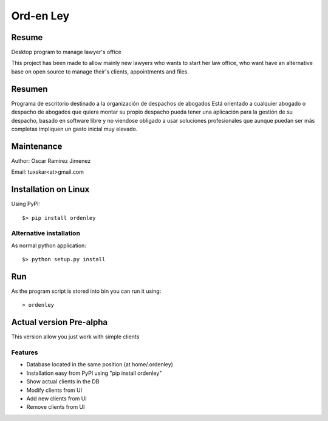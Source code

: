 Ord-en Ley
==========

Resume
------
Desktop program to manage lawyer's office

This project has been made to allow mainly new lawyers who wants to start her law office, 
who want have an alternative base on open source to manage their's clients, 
appointments and files.

Resumen
-------
Programa de escritorio destinado a la organización de despachos de abogados
Está orientado a cualquier abogado o despacho de abogados que quiera montar su propio 
despacho pueda tener una aplicación para la gestión de su despacho, basado en software 
libre y no viendose obligado a usar soluciones profesionales que aunque puedan ser más 
completas impliquen un gasto inicial muy elevado.

Maintenance
-----------
Author: Oscar Ramirez Jimenez

Email: tuxskar<at>gmail.com

Installation on Linux
---------------------
Using PyPI:

::

$> pip install ordenley

Alternative installation
........................
As normal python application:

::

$> python setup.py install

Run
---
As the program script is stored into bin you can run it using:

::

> ordenley

Actual version Pre-alpha
------------------------
This version allow you just work with simple clients

Features
........
- Database located in the same position (at home/.ordenley)
- Installation easy from PyPI using "pip install ordenley"
- Show actual clients in the DB
- Modify clients from UI
- Add new clients from UI
- Remove clients from UI
